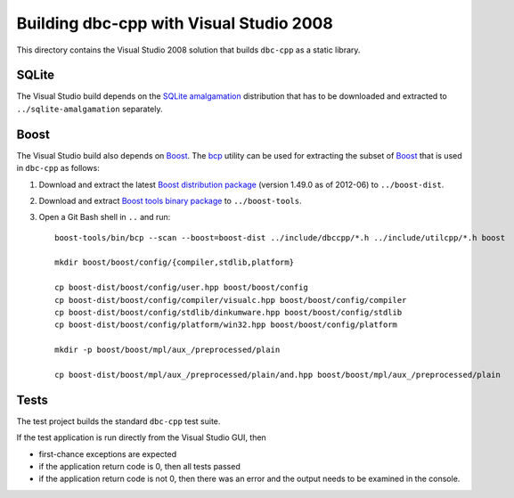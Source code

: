 Building dbc-cpp with Visual Studio 2008
========================================

This directory contains the Visual Studio 2008 solution that builds ``dbc-cpp``
as a static library.

SQLite
------

The Visual Studio build depends on the `SQLite amalgamation`_ distribution that
has to be downloaded and extracted to ``../sqlite-amalgamation`` separately.

.. _`SQLite amalgamation`: http://www.sqlite.org/download.html

Boost
-----

The Visual Studio build also depends on `Boost`_. The `bcp`_ utility can be
used for extracting the subset of `Boost`_ that is used in ``dbc-cpp`` as
follows:

#. Download and extract the latest `Boost distribution package`_ (version
   1.49.0 as of 2012-06) to ``../boost-dist``.

#. Download and extract `Boost tools binary package`_ to ``../boost-tools``.

#. Open a Git Bash shell in ``..`` and run::

     boost-tools/bin/bcp --scan --boost=boost-dist ../include/dbccpp/*.h ../include/utilcpp/*.h boost

     mkdir boost/boost/config/{compiler,stdlib,platform}

     cp boost-dist/boost/config/user.hpp boost/boost/config
     cp boost-dist/boost/config/compiler/visualc.hpp boost/boost/config/compiler
     cp boost-dist/boost/config/stdlib/dinkumware.hpp boost/boost/config/stdlib
     cp boost-dist/boost/config/platform/win32.hpp boost/boost/config/platform

     mkdir -p boost/boost/mpl/aux_/preprocessed/plain

     cp boost-dist/boost/mpl/aux_/preprocessed/plain/and.hpp boost/boost/mpl/aux_/preprocessed/plain

.. _`Boost`: http://www.boost.org/
.. _`bcp`: http://www.boost.org/tools/bcp/index.html
.. _`Boost distribution package`: http://sourceforge.net/projects/boost/files/boost/1.49.0/boost_1_49_0.zip/download
.. _`Boost tools binary package`: http://sourceforge.net/projects/boost/files/boost-binaries/1.47.0/boost_1_47_tools.zip/download

Tests
-----

The test project builds the standard ``dbc-cpp`` test suite.

If the test application is run directly from the Visual Studio GUI, then

* first-chance exceptions are expected

* if the application return code is 0, then all tests passed

* if the application return code is not 0, then there was an error and the
  output needs to be examined in the console.
